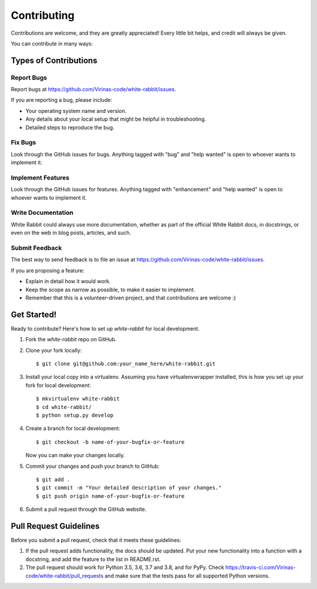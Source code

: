 .. highlight:: shell

============
Contributing
============

Contributions are welcome, and they are greatly appreciated! Every little bit
helps, and credit will always be given.

You can contribute in many ways:

Types of Contributions
----------------------

Report Bugs
~~~~~~~~~~~

Report bugs at https://github.com/Virinas-code/white-rabbit/issues.

If you are reporting a bug, please include:

* Your operating system name and version.
* Any details about your local setup that might be helpful in troubleshooting.
* Detailed steps to reproduce the bug.

Fix Bugs
~~~~~~~~

Look through the GitHub issues for bugs. Anything tagged with "bug" and "help
wanted" is open to whoever wants to implement it.

Implement Features
~~~~~~~~~~~~~~~~~~

Look through the GitHub issues for features. Anything tagged with "enhancement"
and "help wanted" is open to whoever wants to implement it.

Write Documentation
~~~~~~~~~~~~~~~~~~~

White Rabbit could always use more documentation, whether as part of the
official White Rabbit docs, in docstrings, or even on the web in blog posts,
articles, and such.

Submit Feedback
~~~~~~~~~~~~~~~

The best way to send feedback is to file an issue at https://github.com/Virinas-code/white-rabbit/issues.

If you are proposing a feature:

* Explain in detail how it would work.
* Keep the scope as narrow as possible, to make it easier to implement.
* Remember that this is a volunteer-driven project, and that contributions
  are welcome :)

Get Started!
------------

Ready to contribute? Here's how to set up `white-rabbit` for local development.

1. Fork the `white-rabbit` repo on GitHub.
2. Clone your fork locally::

    $ git clone git@github.com:your_name_here/white-rabbit.git

3. Install your local copy into a virtualenv. Assuming you have virtualenvwrapper installed, this is how you set up your fork for local development::

    $ mkvirtualenv white-rabbit
    $ cd white-rabbit/
    $ python setup.py develop

4. Create a branch for local development::

    $ git checkout -b name-of-your-bugfix-or-feature

   Now you can make your changes locally.

5. Commit your changes and push your branch to GitHub::

    $ git add .
    $ git commit -m "Your detailed description of your changes."
    $ git push origin name-of-your-bugfix-or-feature

6. Submit a pull request through the GitHub website.

Pull Request Guidelines
-----------------------

Before you submit a pull request, check that it meets these guidelines:

1. If the pull request adds functionality, the docs should be updated. Put
   your new functionality into a function with a docstring, and add the
   feature to the list in README.rst.
2. The pull request should work for Python 3.5, 3.6, 3.7 and 3.8, and for PyPy. Check
   https://travis-ci.com/Virinas-code/white-rabbit/pull_requests
   and make sure that the tests pass for all supported Python versions.